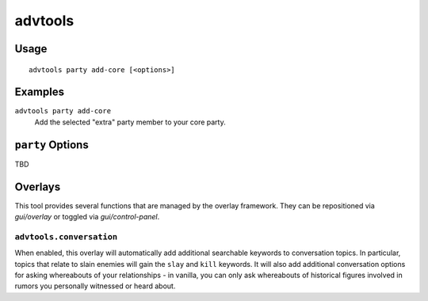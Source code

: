 advtools
========

.. dfhack-tool::
    :summary: A collection of useful adventure mode tools.
    :tags: adventure interface

Usage
-----

::

    advtools party add-core [<options>]

Examples
--------

``advtools party add-core``
    Add the selected "extra" party member to your core party.

``party`` Options
-----------------

TBD

Overlays
--------

This tool provides several functions that are managed by the overlay
framework. They can be repositioned via `gui/overlay` or toggled via
`gui/control-panel`.

``advtools.conversation``
~~~~~~~~~~~~~~~~~~~~~~~~~

When enabled, this overlay will automatically add additional searchable
keywords to conversation topics. In particular, topics that relate to slain
enemies will gain the ``slay`` and ``kill`` keywords. It will also add additional
conversation options for asking whereabouts of your relationships - in vanilla,
you can only ask whereabouts of historical figures involved in rumors you personally
witnessed or heard about.
